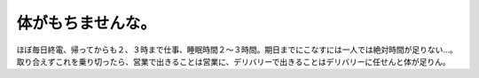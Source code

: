 体がもちませんな。
==================

ほぼ毎日終電、帰ってからも２、３時まで仕事、睡眠時間２～３時間。期日までにこなすには一人では絶対時間が足りない…。取り合えずこれを乗り切ったら、営業で出きることは営業に、デリバリーで出きることはデリバリーに任せんと体が足りん。






.. author:: default
.. categories:: life,work
.. tags::
.. comments::
